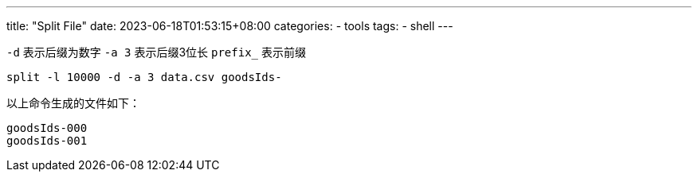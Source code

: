 ---
title: "Split File"
date: 2023-06-18T01:53:15+08:00
categories:
  - tools
tags:
  - shell
---

`-d` 表示后缀为数字
`-a 3` 表示后缀3位长
`prefix_` 表示前缀

----
split -l 10000 -d -a 3 data.csv goodsIds-
----

以上命令生成的文件如下：

----
goodsIds-000
goodsIds-001
----

